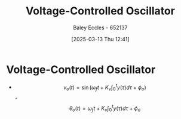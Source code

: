 :PROPERTIES:
:ID:       cf8ee8da-8806-448c-b5b7-d713a9adfe65
:END:
#+title: Voltage-Controlled Oscillator
#+date: [2025-03-13 Thu 12:41]
#+AUTHOR: Baley Eccles - 652137
#+STARTUP: latexpreview


* Voltage-Controlled Oscillator
 - \[v_o(t) = \sin(\omega_ft + K_v\int_0^ty(\tau)d\tau + \phi_o)\]
   -\[\theta_o(t) = \omega_ft + K_v\int_0^ty(\tau)d\tau + \phi_o\]



 
